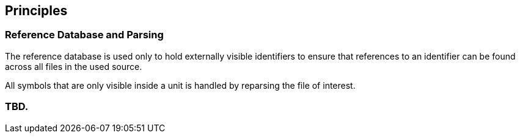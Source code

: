 == Principles

=== Reference Database and Parsing

The reference database is used only to hold externally visible
identifiers to ensure that references to an identifier can be found
across all files in the used source.

All symbols that are only visible inside a unit is handled by
reparsing the file of interest.

=== TBD.
